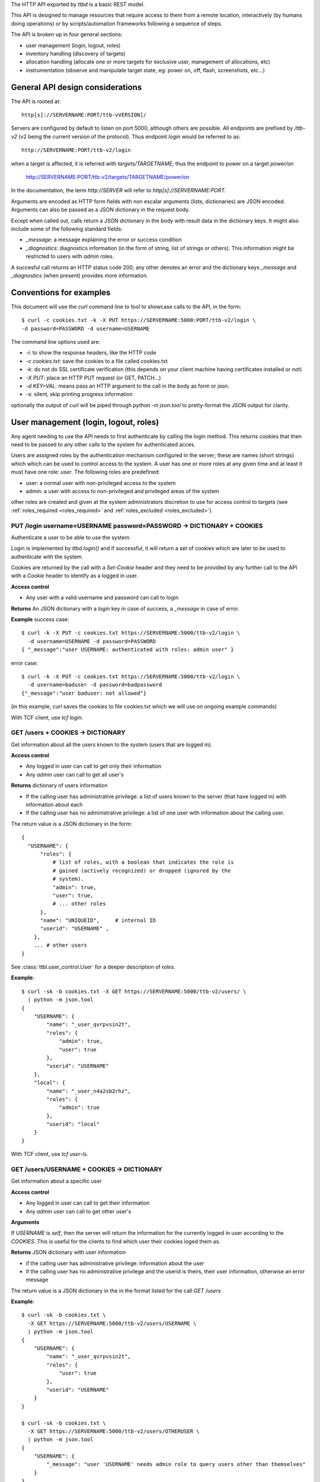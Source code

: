 .. _ttbd_api_http:

The HTTP API exported by *ttbd* is a basic REST model.

This API is designed to manage resources that require access to them
from a remote location, interactively (by humans doing operations) or
by scripts/automation frameworks following a sequence of steps.

The API is broken up in four general sections:

- user management (login, logout, roles)

- inventory handling (discovery of targets)

- allocation handling (allocate one or more targets for exclusive
  user, management of allocations, etc)

- instrumentation (observe and manipulate target state, eg: power on,
  off, flash, screenshots, etc...)


General API design considerations
---------------------------------

The API is rooted at::

  http[s]://SERVERNAME:PORT/ttb-vVERSION]/

Servers are configured by default to listen on port 5000, although
others are possible. All endpoints are prefixed by */ttb-v2* (v2 being
the current version of the protocol). Thus endpoint *login* would
be referred to as::

  http://SERVERNAME:PORT/ttb-v2/login

when a target is affected, it is referred with *targets/TARGETNAME*;
thus the endpoint to power on a target *power/on*

  http://SERVERNAME:PORT/ttb-v2/targets/TARGETNAME/power/on

In the documentation, the term *http://SERVER* will refer to
*http[s]://SERVERNAME:PORT*.

Arguments are encoded as HTTP form fields with non escalar arguments
(lists, dictionaries) are JSON encoded. Arguments can also be passed
as a JSON dictionary in the request body.

Except when called out, calls return a JSON dictionary in the body
with result data in the dictionary keys. It might also include some of
the following standard fields:

- *_message*: a message explaining the error or success condition

- *_diagnostics*: diagnostics information (in the form of string, list
  of strings or others). This information might be restricted to users
  with *admin* roles.

A succesful call returns an HTTP status code 200; any other denotes an
error and the dictionary keys *_message* and *_diagnostics* (when
present) provides more information.

Conventions for examples
------------------------

This document will use the *curl* command line to tool to showcase
calls to the API, in the form::

  $ curl -c cookies.txt -k -X PUT https://SERVERNAME:5000:PORT/ttb-v2/login \
  -d password=PASSWORD -d username=USERNAME

The command line options used are:

- *-i*: to show the response headers, like the HTTP code
- *-c cookies.txt*: save the cookies to a file called cookies.txt
- *-k*: do not do SSL certificate verification (this depends on your
  client machine having certificates installed or not)
- *-X PUT*: place an HTTP PUT request (or GET, PATCH...)
- *-d KEY=VAL*: means pass an HTTP argument to the call in the body as
  form or json.
- *-s*: silent, skip printing progress information

optionally the output of *curl* will be piped through *python -m
json.tool* to pretty-format the JSON output for clarity.


User management (login, logout, roles)
--------------------------------------

Any agent needing to use the API needs to first authenticate by
calling the login method. This returns cookies that then need to be
passed to any other calls to the system for authenticated acces.

Users are assigned roles by the authentication mechanism configured in
the server; these are names (short strings) which which can be used to
control access to the system. A user has one or more roles at any
given time and at least it must have one role: *user*. The following
roles are predefined:

- user: a normal user with non-privileged access to the system

- admin: a user with access to non-privileged and privileged areas of
  the system

other roles are created and given at the system administrators
discretion to use for access control to targets (see
:ref:`roles_required <roles_required>` and :ref:`roles_excluded
<roles_excluded>`).


PUT /login username=USERNAME password=PASSWORD -> DICTIONARY + COOKIES
^^^^^^^^^^^^^^^^^^^^^^^^^^^^^^^^^^^^^^^^^^^^^^^^^^^^^^^^^^^^^^^^^^^^^^

Authenticate a user to be able to use the system.

Login is implemented by *ttbd.login()* and if successful, it will
return a set of cookies which are later to be used to authenticate
with the system.

Cookies are returned by the call with a *Set-Cookie* header and they
need to be provided by any further call to the API with a *Cookie*
header to identify as a logged in user.

**Access control**

- Any user with a valid username and password can call to login

**Returns** An JSON dictionary with a *login* key in case of
success, a *_message* in case of error.

**Example** success case::

  $ curl -k -X PUT -c cookies.txt https://SERVERNAME:5000/ttb-v2/login \
    -d username=USERNAME -d password=PASSWORD
  { "_message":"user USERNAME: authenticated with roles: admin user" }

error case::

  $ curl -k -X PUT -c cookies.txt https://SERVERNAME:5000/ttb-v2/login \
    -d username=baduser -d password=badpassword
  {"_message":"user baduser: not allowed"}

(in this example, curl saves the cookies to file cookies.txt which we
will use on ongoing example commands)

With TCF client, use *tcf login*.

GET /users + COOKIES -> DICTIONARY
^^^^^^^^^^^^^^^^^^^^^^^^^^^^^^^^^^

Get information about all the users known to the system (users that
are logged in).

**Access control**

- Any logged in user can call to get only their information

- Any *admin* user can call to get all user's

**Returns** dictionary of users information

- If the calling user has administrative privilege: a list of users
  known to the server (that have logged in) with information about
  each

- If the calling user has no administrative privilege: a list of one
  user with information about the calling user.

The return value is a JSON dictionary in the form::

  {
    "USERNAME": {
        "roles": {
            # list of roles, with a boolean that indicates the role is
            # gained (actively recognized) or dropped (ignored by the
            # system).
            "admin": true,
            "user": true,
            # ... other roles
        },
        "name": "UNIQUEID",	# internal ID
        "userid": "USERNAME" ,
      },
      ... # other users
  }

See :class:`ttbl.user_control.User` for a deeper description of
*roles*.

**Example**::

  $ curl -sk -b cookies.txt -X GET https://SERVERNAME:5000/ttb-v2/users/ \
    | python -m json.tool
  {
      "USERNAME": {
          "name": "_user_qvrpvsin2t",
          "roles": {
              "admin": true,
              "user": true
          },
          "userid": "USERNAME"
      },
      "local": {
          "name": "_user_n4a2sb2rhz",
          "roles": {
              "admin": true
          },
          "userid": "local"
      }
  }

With TCF client, use *tcf user-ls*.

GET /users/USERNAME + COOKIES -> DICTIONARY
^^^^^^^^^^^^^^^^^^^^^^^^^^^^^^^^^^^^^^^^^^^

Get information about a specific user


**Access control**

- Any logged in user can call to get their information

- Any *admin* user can call to get other user's

**Arguments**

If *USERNAME* is *self*, then the server will return the information
for the currently logged in user according to the *COOKIES*. This is
useful for the clients to find which user their cookies loged them
as.

**Returns** JSON dictionary with user information

- if the calling user has administrative privilege: information about
  the user

- if the calling user has no administrative privilege and the userid
  is theirs, their user information, otherwise an error message

The return value is a JSON dictionary in the in the format listed for
the call *GET /users*

**Example**::

  $ curl -sk -b cookies.txt \
    -X GET https://SERVERNAME:5000/ttb-v2/users/USERNAME \
    | python -m json.tool
  {
      "USERNAME": {
          "name": "_user_qvrpvsin2t",
          "roles": {
              "user": true
          },
          "userid": "USERNAME"
      }
  }

  $ curl -sk -b cookies.txt \
    -X GET https://SERVERNAME:5000/ttb-v2/users/OTHERUSER \
    | python -m json.tool
  {
      "USERNAME": {
          "_message": "user 'USERNAME' needs admin role to query users other than themselves"
      }
  }

With TCF client, use *tcf user-ls USERNAME*.


DELETE /users[/USERNAME] COOKIES, PUT /logout COOKIES -> DICTIONARY
^^^^^^^^^^^^^^^^^^^^^^^^^^^^^^^^^^^^^^^^^^^^^^^^^^^^^^^^^^^^^^^^^^^

Deauthenticate a user from the system, removing their *COOKIES* and
their validity, so if anyone attempts to use those *COOKIES* to access
the system they will be refused.

- User with administrative privilege can specify a *USERNAME* other
  than themselves to logout another user. Otherwise they will be
  rejected.

- Users without administrative privilege can only logout themselves.

HTTP 403 return values are returned if the calling user has no
priviledge to logout another user or the user does not exist.

**Access control**

- Any logged in user can call to log themselves out

- Any *admin* user can call logout other user's

**Returns** JSON dictionary

**Example** to logout the currently logged in user::

  $ curl -sk -b cookies.txt \
    -X PUT https://SERVERNAME:5000/ttb-v2/logout \
  {"_message":"session closed"}

or also::

  $ curl -sk -b cookies.txt \
    -X DELETE https://SERVERNAME:5000/ttb-v2/users/ \
  {"_message":"session closed"}

or also, which can be used to login another user (only users with
*admin* role)::

  $ curl -sk -b cookies.txt \
    -X DELETE https://SERVERNAME:5000/ttb-v2/users/USERNAME \
  {"_message":"session closed"}

With TCF client, use *tcf logout [USERNAME]*.


PUT /users/USERID/drop/ROLENAME + COOKIES -> DICTIONARY
^^^^^^^^^^^^^^^^^^^^^^^^^^^^^^^^^^^^^^^^^^^^^^^^^^^^^^^

Have a user drop a role.

A user’s role can be dropped so the system does not consider it (eg: a
user with *admin* privilege drops it for normal use of the system).

The user can later gain back that role by calling *PUT
/users/USERID/gain/ROLENAME*.

For the user to call this API for a user other that themselves, they
have to have *admin* role, otherwise a 403 error code will be
returned.

If the *USERID* is *self*, it is meant to refer to the logged in user
the cookies refer to.

**Access control**

- Any logged in user can call

- Any *admin* user can call modify other user's roles

**Returns** a JSON dictionary with optionally a message or empty::

  {"_message":"user 'USERNAME' dropped role 'admin'"}

In case of error, a non-200 error code will be returned (invalid user,
or lack of permission::

  {"_message":"user 'USERNAME' has no access to role 'ROLENAME'"}

**Example**::

  $ curl -sk -b cookies.txt \
    -X PUT https://SERVERNAME:5000/ttb-v2/users/USERNAME/drop/admin
  {"_message":"user 'USERNAME' dropped role 'admin'"}


With the TCF client, use *tcf role-drop [-u USERNAME] ROLENAME*.

PUT /users/USERID/gain/ROLENAME + COOKIES -> DICTIONARY
^^^^^^^^^^^^^^^^^^^^^^^^^^^^^^^^^^^^^^^^^^^^^^^^^^^^^^^

Have a user gain a role.

A user’s role can be gained so the system considers it (eg: an
administrator gaining the *admin role for administrative use of the
system). The user can drop it again by calling *PUT
/users/USERID/drop/ROLENAME*.

A user cannot gain a role that has not been listed by the
authentication mechanism. No user, including any user with *admin*
role, can give extra roles to users if the authorization system has
not listed them.

If the *USERID* is *self*, it is meant to refer to the logged in user
the cookies refer to.

If the calling user is not *USERNAME*, it needs *admin* role to change
other user’s roles, otherwise a 403 error code will be returned.

**Access control**

- Any logged in user can call

- Any *admin* user can call modify other user's roles

**Returns** a JSON dictionary with optionally a message or empty::

  {"result":"user 'USERNAME' dropped role 'admin'"}

**Example**::

  $ curl -sk -b cookies.txt \
    -X GET https://SERVERNAME:5000/ttb-v2/users/USERNAME/gain/admin
  {"result":"user 'USERNAME' gained role 'admin'"}

asking for an unexistant role::

  $ curl -isk -b cookies.txt \
    -X PUT https://SERVERNAME:5000/ttb-v2/users/self/gain/badrole
  HTTP/1.1 403 FORBIDDEN
  ...

  {"_message":"user 'USERNAME' has no access to role badrole"}

With the TCF client, use *tcf role-gain [-u USERNAME] ROLENAME*.


Inventory handling
------------------

The inventory service retains the properties of each target the system
knows about. It can be used to list known targets to the server and
the data for each.

The inventory data is a nested tree of key/values; values can be
strings, integers, floats, booleans or nested dictionaries.

.. _ttbd_api_http_inventory_key_name:

- Key names can contain only characters from the set [_0-9a-zA-Z]; a
  period cannot be used since it is used to specify nested
  dictionaries.

- There is no mandatory topology tree; each target only is mandated to
  have a key *id* describing its name.

  However, the service will publish information in the inventory
  regarding the target's capacity and state in the following subtrees:

  - *interfaces.INTERFACENAME.INSTANCENAME*: information of
    instrumentation capabilities

  - *instrumentation.INSTRUMENTID*: informatoin regarding specific instruments

  - *_alloc*: information regarding current allocation

  The convention for the topology tree is work in progress (FIXME).

Inventory data can be:

- queried

- modified/deleted (given the right permissions)

**Implicit vs Explicit key trees**

When querying the inventory service with defaul parameters, the
service can hide some nested key trees unless they are explicitly
asked for; this is meant to reduce the amount of data that has to be
transmitted when not necessary.

.. admonition:: Example

   There can be a tree of information related to each OS (eg:
   *linux.\**, or *windows.\** that describe how each OS sees
   different HW in a computer).

   When automation knows it is working with a certain OS, it can query
   for the inventory data specific to such OS and thus not need to
   transfer the others that won't be used.

The definition of which trees are explicit (always sent by default)
versus implicit will be defined in the topology specification and is
still WIP.


GET /targets + COOKIES [projections=FIELDLIST] -> DICTIONARY
^^^^^^^^^^^^^^^^^^^^^^^^^^^^^^^^^^^^^^^^^^^^^^^^^^^^^^^^^^^^

Obtain a list of targets and their data available in this server, with
optional key filters.

**Access control**

- Any logged in user can call

**Arguments**

- *projections = FIELDLIST*: list of keys that have to be returned.

  Type: JSON encoded list of UTF-8 strings

  Disposition: (optional) defaults to any implicit available parameter.

  ::

    FIELDLIST = [ 'SPEC1', 'SPEC2', ... ]

  Each *SPEC* is a regular expression describing *keys* which can
  use the regular expression characters:

    - `*`: any set of characters
    - `?`: one of any character
    - `[SET]`: any character of set
    - `[!SET]`: none of characters in set

  .. admonition:: example

     `my[345]lo*` would match *my3lo2222* but not *my33lo2222*.

  If the keys specified in the filter do not exist, they will be
  ignored.


  .. admonition:: Rationale

     if there are a lot of parameters and they are unneeded for the
     needs of the calling actor, this will reduce load on the system
     and network—especially important in high latency connections.

  .. admonition:: Example

     In the case of projections, specifying
     `field1.subfield.subsubfield` would refer to a
     dictionary such as::

       {
          id: "TARGETID",
          field1: {
            "subfield": {
               "subsubfield": "lamb",
               "subsubfield1": "sheep",
               "subsubfield3": "ram",
               ...
            },
            "subfield1": 4,
            ...
          }
       }

     which imposes the restriction no field names can
     contain a period.

- *explicit*: FIXME: specify extra fields to be added that are
  normally explicit


**Returns** A dictionary of dictionaries, keyed by target name; each
subdictionary contains the data for that given target, including a
field called *id* with the target's name::

  {
     "TARGET1": { "id": "TARGET1", key1: ..., key2: ... key3: },
     "TARGET2": { "id": "TARGET2", key1: ..., key2: ... key3: },
     "TARGET3": { "id": "TARGET3", key1: ..., key2: ... key3: },
     ...
  }

Values for the keys are any JSON valid data as defined above (numbers,
strings, booleans or dictionaries).

If a key is not present, it is assumed that its value is *None/nil/null*.

If the filtering of the keys to return for a target yields an
empty list, then no data will be returned for said target.

.. admonition:: Rationale

   This, combined with considering non-existing fields to have
   value *None/null/none* allows to greatly reduce the amount of
   data transmitted.

   If for example an actor needs to know which targets are
   currently allocated, all it needs to do is to ask for the
   *owner* key::

     GET /PREFIX/targets projections=['owner']

   if no target is allocated, the server will return an empty
   dictionary::

     {
         'targets': {}
     }

   however, if any is allocated, only those will be returned::

     {
         'targets': {
            'TARGET22': {
                'owner': 'USER1'
            }
            'TARGET34': {
                'owner': 'USER4'
            }
     }

**Examples**

obtaining a list of fields for all targets::

  $ curl -sk -b cookies.txt \
    -X GET https://SERVERNAME:5000/ttb-v2/targets/ \
    -d projections='["id","type","interfaces.power"]'
    | python -m json.tool
  {
      ...,
      "qu-90f": {
          "id": "qu-90f",
          "interfaces": {
              "power": {
                    "main_power": {
                        "instrument": "sqsy"
                    },
                    "state": false,
                    "substate": "full",
                    "tuntap-nwf": {
                        "instrument": "e7du"
                    }
                }
            },
            "type": "qemu-uefi-x86_64"
      },
      ...
  }

Obtaining all fields for all targets::

  $ curl -sk -b cookies.txt \
    -X GET https://SERVERNAME:5000/ttb-v2/targets/ \
    | python -m json.tool
  {
      "local": {
          ....
      },
      ...,
      "qu-90g": {
          ...
          "id": "qu-90g",
          "instrumentation": {
              ...
              "sqsy": {
                  "functions": {
                      "console": "ttyS0:ssh0",
                      "debug": "x86_64",
                      "images": "kernel:bios:initrd",
                      "power": "main_power"
                  },
                  "name": "QEMU virtual machine",
                  "serial_number": "ihqlxf5gef"
              },
              ...
          },
          "interconnects": {
              "nwg": {
                  "ipv4_addr": "192.168.103.90",
                  "ipv4_prefix_len": 24,
                  "ipv6_addr": "fd:a8:67::5a",
                  "ipv6_prefix_len": 104,
                  "mac_addr": "02:a8:00:00:67:5a"
              }
          },
          "interfaces": {
              "capture": {
                  "screen": {
                      "instrument": "x54e",
                      "mimetype": "image/png",
                      "type": "snapshot"
                  },
                  ...
              },
              "console": {
                  ...,
                  "ttyS0": {
                      "crlf": "\r",
                      "generation": "1591078001",
                      "instrument": "sqsy",
                      "state": false
                  }
              },
              "debug": {
                  "x86_64": {
                      "instrument": "sqsy"
                  }
              },
              "images": {
                  "bios": {
                      "estimated_duration": 60,
                      "instrument": "sqsy"
                  },
                  ...
              },
              "power": {
                  "main_power": {
                      "instrument": "sqsy"
                  },
                  "state": false,
                  "substate": "full",
                  "tuntap-nwg": {
                      "instrument": "e7du"
                  }
              },
              "store": {},
              "tunnel": {}
          },
          ...
      },
      "qu-90h": {
          ....
      },
      "qu-91f": {
          ...
      },
      ...
      }
  }


With the TCF client, use *tcf ls [TARGETNAME]*.


GET /target/TARGETID + COOKIES [projections=FIELDLIST] -> DICTIONARY
^^^^^^^^^^^^^^^^^^^^^^^^^^^^^^^^^^^^^^^^^^^^^^^^^^^^^^^^^^^^^^^^^^^^

Same as *GET /targets*, but for specific target *TARGETID*; the JSON
returned would be a dictionary specific to the target, not a
dictionary of dictionaries.

**Arguments** Same as for *GET /targets*

**Returns** a JSON dictionary::

  {
      key1: ...,
      key2: ...,
      key3:
  }

With the TCF client, use *tcf get TARGETNAME* and *tcf property-get
TARGETNAME PROPERTY-NAME*.


PATCH /targets/TARGETID + COOKIES data=JSON -> DICTIONARY
^^^^^^^^^^^^^^^^^^^^^^^^^^^^^^^^^^^^^^^^^^^^^^^^^^^^^^^^^

Add data fields to the target’s inventory

**Access control**

- Administrators can call anytime

- Normal users need to have the target allocated, see
  :ref:`allocation <ttbd_api_http_allocation>`

- Certain keys cannot be overriden by normal users; FIXME: we need to
  expand how the admin can determine which fields can be overriden by
  a normal user

- Certain keys cannot be overriden by any user (including admins)
  FIXME/PENDING

- Certain keys shall not be visible no non *admin* users, since they
  may be containing configuration information that includes
  authentication tokens to access remote instrumentation that shall
  not be exposed. FIXME/PENDING

**Arguments**

- *TARGETID*: name of the target to modify; if the target does not
  exist and the user has the *admin* role, a new target might be
  created (if the implementation allows it) [FIXME: not yet
  implemented in *ttbd*].

- Data: JSON encoded fields to update, in the form of a dictionary

  Disposition: mandatory

  Type: Can be provided as a JSON dictionary in the request's body or
  as form arguments in the form *FIELD.SUBFIELD.SUBSUBFIELD=VALUE*

  Keys are always UTF-8 strings as described :ref:`in the inventory
  introduction <ttbd_api_http_inventory_key_name>`. Values can be
  *boolean*, *numbers* or UTF-8 strings.

  ::

    {
        'key1': VALUE1,
        'key2': {
            'key1.a': VALUE1A,
            'key1.b': VALUE1B,
        },
        ...
    }

  if a value is *null*, then the field is removed; setting a higher
  level dictionary (eg: *key2* in the above example) will wipe the
  whole dictionary and the values under it.

- keep_after_release: list of field names that will be kept
  unmodified when the target is released

  FIXME: TBD: this needs further definition along with the access control
  section


**Example**

To set a dictionary::

  "a": {
      "b": {
          "c": {
              "d": "4"
          }
      }
  },

it could be done with form arguments::

  $ curl -sk -b cookies.txt \
    -X PATCH https://SERVERNAME:5000/ttb-v2/targets/TARGETNAME \
    -d a.b1.c.d=value -d a.b2=2 -d a.b3=3

which yields::

  $ curl -sk -b cookies.txt  -X GET https://SERVERNAME:5000/ttb-v2/targets/TARGETNAME \
    -d projections='["a"]' \
    | python -m json.tool
  {
      "a": {
          "b1": {
              "c": {
                  "d": "value"
              }
          },
          "b2": 2,
          "b3": 3
      }
  }

to wipe everything under *a.b1.c*, set it to *null*::

  $ curl -sk -b cookies.txt \
    -X PATCH https://SERVERNAME:5000/ttb-v2/targets/TARGETNAME -d a.b1.c=null

after that::

  $ curl -sk -b cookies.txt -X GET https://SERVERNAME:5000/ttb-v2/targets/TARGETNAME \
    -d projections='["a"]' \
    | python -m json.tool
  {
      "a": {
          "b2": 2,
          "b3": 3
      }
  }

Instead of using form arguments, it can also be fed a JSON dictionary
on the request body::

  $ echo '{"a": { "b1": { "c": { "d": "value" } } }, "b2": 2, "b3": 3 }' \
    | curl -sk -b cookies.txt \
       -X PATCH https://SERVERNAME:5000/ttb-v2/targets/TARGETNAME \
       -H "Content-Type: application/json" \
       --data-binary @/dev/stdin

When this returns::

  400 {"_message":"TARGETNAME: 400 Bad Request: The browser (or proxy) sent a request that this server could not understand."}

usually means the JSON is not properly formatted; a good trick is to
try to format it with *python -m json.tool* for a quick verification;
note the *x}* inserted in the middle of the JSON expression below
and how it generates an error::

  $ echo '{"a": { "b1": { "c": { "d": "value" } x} }, "b2": 2, "b3": 3 }' | python -m json.tool
  Expecting object: line 1 column 60 (char 59)


With the TCF client, use *tcf property-set TARGETNAME PROPERTY-NAME
VALUE* and *tcf property-get TARGETNAME PROPERTY-NAME*.



Allocation service
------------------

FIXME: this needs to be moved to ttbl.allocation for detailed
information and replaced here with a quick introduction

The allocation service is a basic priority based preemptable queue
that allows to request the allocation of one or more targets to a
user.

The allocation service is meant to service allocation requests by
automation systems that usually work in best effort mode.

For more interactive use (which usually includes reservation and
calendaring needs--allocating at a future time for a given length),
that task is delegated to a higher level API's reservation or
calendaring system that would operate this API when the time to
reserve a system comes.

The allocation service allows:

- a user to request an allocation of one or more targets:

  - with a given priority (controlled by policy that decides how high
    a priority a user can request)

  - with preemption enabled or disabled.

    With preemption enabled if the requesting user (*user1*) has
    higher priority than the user that currently owns the target
    (*user2*), the target will be taken away from *user2* and given to
    *user1* right away.

    With preemption disabled if the requesting user (*user1*) has
    higher priority than the user that currently owns the target
    (*user2*), *user2* will be put to wait for *user1* to release its
    use of the target.

- the system administrator to specify who can and cannot allocate
  which targets based on user's roles

- a user to add or remove guests from an allocation; guests can use
  the target/s in the allocation as the owner can, except they cannot
  release them. Guests can remove themselves from the allocation.

- a user with an *obo* (on behalf of) role to allocate targets on
  behalf of other users

  .. admonition:: rationale

     This enables a user to allocate on behalf of another, potentially
     using elevated privileges (such as priority and preemption) on
     behalf of the *obo-user*.

     Allows the implementation of reservation systems / schedulers
     that allocate machines on behalf of other users at given times
     with a given SLA.

.. _idleness:

Idleness and keepalives
^^^^^^^^^^^^^^^^^^^^^^^

There is no universal way to determine when a user is actively using a
target and when it has gone idle and it can be reclaimed to give it to
someone else.

Thus the API relies on:

- the user calling API methods that manipulate the target's state

- the user sending keepalives indicating their interest in an
  allocation and the target associated to it

In other words, the user has to constantly tell the system: I am using
this, do not release it. Otheriwse, it is given away after a
configurable number of missed keepalives/usages.

.. admonition:: Rationales

   - measuring power consumption is not a feasible way to test
     idleness:

     - measuring power consumption requires expensive instrumentation

     - users might be testing a machine's ability to wake up from deep
       sleep; thus power is not being consumed

     - determining what constitutes use might vary wildly based on the
       usage pattern; a malfunctioning software might be spinning
       cycles on a CPU and burning power but the user is not using it

   - measuring activity on a desktop / screen / serial console: this
     assumes the system is not producing random output, or a
     determination needs to be made if what is being produced is
     actual output that indicates valid activity

   - a user might launch a process that doesn't stop and then forget
     and go home for the weekend; said process produces activity that
     can be confused with user's actual usage of the target

.. admonition:: Example

   At the UI level, this might be represented with window in the
   user's desktop that sends the keepalives while (eg) their laptop is
   open. When the latpop is closed and the user goes home for the
   weekend, the keepalives stop and the allocation timesout, with the
   targets reclaimed.

   If the user needs to run an over-the-weekend script, they can
   allocate from a workstation that will stay on for the duration of
   the time needed.

   Another alternative is a calendaring/reservation system can take
   care to maintain allocations for users for longer periods of time.

.. _ttbd_api_http_allocation:

PUT /allocation COOKIES ARGUMENTS -> DICTIONARY
^^^^^^^^^^^^^^^^^^^^^^^^^^^^^^^^^^^^^^^^^^^^^^^

Request an allocation of targets

- This places a request to allocate targets for exclusive use of a given
  user and the guests they designate.

- The system will try to atomically allocate any of the specified target
  groups to the calling user or the user specified in the obo
  parameter.

- The system will use the given or default priority and preemption
  parameters to determine the place in the queue if any target is
  contended.

  FIXME: TBD:policy mechanism to specify max priority policy

- Allocations have no defined length of time; once allocated the user
  is free to use them as long as they need to. However, the system
  might impose allocation lengths based on policy

An allocation is presented by an *allocationid*, this is a unique
string that describes the ownership of the user over the targets and
it will be sent to the API as a handle to be able to use targets or
manipulate the allocation.

For most operations to manipulate the targets (eg: instrumentation),
the ALLOCATIONID is not necessary and as long as the calling user is
either the creator, the user or a guest of the allocation, the request
is granted.

However, if the ALLOCATIONDID specified to any of this operations, it
is validated and only permitted if the target is currently allocated
to that ALLOCATIONID.

.. admonition:: Rationale

   automation pipelines might run many (10, 100s, 100s...)  of scripts
   in parallel against the same pools of remote targets spread around
   multiple slave machines.

   Some of those scripts will be contending for targets using the
   allocator as an arbitrator. Specifying the ALLOCATIONID is an extra
   layer for each script to ensures it is using the right target and
   it has not overstepped its sequencing.

   However, if an interactive user wants to jump in to examine a
   target from a manual allocation or while a script is using it, it
   becomes very cumbersome to specify the ALLOCATIONID for each usage;
   thus, the system will allow the user to access the target as long
   as it is listed in the reservation as the owner, creator or guest.

.. _allocation_states:

An allocation might be in one of multiple states:

- *active*: all the targets in a group have been succesfully allocated
  and the user can start using them

- *busy*: the allocation cannot be service inmediately since targets
  are busy and thus it has been terminated

- *invalid*: invalid allocation

- *overtime*: the allocation has exceeded the maximum amount of time
  permitted and has been terminated

- *queued*: the allocation is pending allocation of all the targets
  in a group, since they might be in use by someone

- *rejected*: the user has no priviledge for the operation

- *removed*: the allocation has been terminated by the user

- *restart-needed*: an allocation has lost one or more targets due to
  preemption and the user has to acknowledge to the server the
  situation FIXME: TBD process so it can be moved to active (see
  preemption below)

- *timedout*: the allocation became idle as it was not used for more
  than the maximum amount of time the server determines via
  configuration.

  The server determines *use*:

  - as calling any API on a target that requires an allocation (while
    allocation is *active*)

  - calling *PUT /keepalive" on the allocation (see keepalives below)
    (while allocation is *active*, *pending* or *restart-needed*)


If the allocation request will return a dictionary with three fields,
an *allocationid* (on most conditions), a *state* and optionally a
*message* describing the situation:

- *state == active*: the allocation succeeded and all the targets
  are allocated to the *ALLOCATIONID* described by field *allocationid*.

  The user now calls needs to actively use the targets or send
  keepalives (see below) to inform the system on its interest on the
  allocation (otherwise it might be timedout and removed from the
  queue).

- *state == queued*: the allocation succeeded but the targets are not
  yet are allocated so they are pending on a queue; field *allocationid*
  describes the allocation.

  The user now calls needs to send keepalives (see below) to inform
  the system on its interest on the allocation (otherwise it might be
  timedout and removed from the queue) and to be notified when it
  changes to active so they can start using it.

- *state == busy*: the allocation failed to allocate inmediately and
  *queue* was set to *False*.

- *state == rejected*: the user does not have enough privilege;
  *message* will carry more information

  Reasons for this might be:

  - the user has no right to allocate some of the targets due to
    policy

  - the user has no rights to request certain priority or preemption

**Arguments:**

The arguments are passed as a JSON dictionary or as members of the
request form (FIXME)::

  {
     "obo": USERNAME,
     "priority": int(PRIO),
     "guests": [ "guest1", "guest2"... ]
     "preempt": bool(PREEMPT),
     "queue": bool(QUEUE),
     "reason": string,
     "groups": {
         "group1" : [ target1, target2, target3 ... ],
         "group2" : [ target3, target4, target1 ... ],
         "group3" : [ target1, target2, target5, target6 ... ],
     }
  }

- *groups:* one or more target group specifications

  Type: dictionary keyed by string of list of strings
  Disposition: mandatory

  - each target group has a name and one or more targets

    .. admonition: Examples

       allocate only one specific target::

         "groups": {
             "group1" : [ 'target1' ],
         }

       allocate only one of two targets on which through examining the
       inventory we have determined something can execute::

         "groups": {
             "group1" : [ 'target1' ],
             "group2" : [ 'target2' ],
         }

       allocate two specific targets that are interconnected for a
       client/server test::

         "groups": {
             "group1" : [ 'target1', 'target2' ],
         }

       same, but multiple options for the groups::

         "groups": {
             "group1" : [ 'target1', 'target2' ],
             "group2" : [ 'target1', 'target3' ],
             "group3" : [ 'target4', 'target2' ],
             "group4" : [ 'target3', 'target3' ],
         }

       allocate one group of one thousand specific targets for a
       cluster test::

         "groups": {
             "group1" : [ 'target1', ... 'target1000' ],
             "group2" : [ 'target1001', ... 'target2000' ],
             "group3" : [ 'target1500', ... 'target2500' ],
         }


  - the target groups might have common targets (their intersection
    doesn’t have to be empty)

    .. admonition:: example

       the group specification::

         "groups": {
             "group1" : [ target1, target2, target3 ],
             "group2" : [ target1, target2, target4 ],
             "group3" : [ target1, target2, target5 ],
         }

  - all target groups need to contain the same number of targets

- *priority:* a number which indicates the priority of the allocation

  Type: integer 0 (highest priority) - 1000 (lowest priority)

  Disposition: optional, defaults to 10000 (lowest)

  A user may specify what priority their allocation request has; this
  will decide in which position in the queue it is put if there is
  contention for the targets.

  The user can only allow a priority as high as the policy allows them
  too (FIXME: TBD)

- *queue:* place the allocation on the queue if the it cannot be
  satisfied inmediately

  Type: boolean True/False

  Disposition: optional, defaults to False

- *preempt:* indicate if the allocation request can preempt lower
  priority allocations

  Type: boolean

  Disposition: optional, defaults to *False*

  If *True* and the priority requested is lower than that of the
  current user, the allocator will release the current user's
  allocation and allocate to the calling user/obo (as described
  above).

  A user can only specify *preempt* if policy allows them to.

  Note however that preemption has to apply to the whole queue if any
  waiter has requested it.

  .. admonition:: example

     If target T is owned by user A with priority 600 and
     users B and C are waiting with priorities 200 and 300, to look
     like::

       T(A:600), B:200, C:300

     because preemption is enabled, A is allowed to finish and then B
     will take it, followed by C.

     However, if D places now an allocation request for T with priority
     250 (higher than A's, and C's, but lower still than B's), the queue
     will look as::

       T(A:600), B:200, D:250/preempt, C:300

     Now, because D is requesting preemption, it gets enabled for the
     whole queue, so A's allocation gets cancelled and the target is
     given to B::

       T(B:200), D:250/preempt, C:300

     Once B is done, D takes over but at that point the preemption is
     removed from the queue since no other waiters are requesting it::

       T(D:250), C:300


- *obo:* the allocation shall be made on behalf of the USERNAME using
  the rights of the user making the call

  Type: string representing a USERNAME
  Disposition: optional, defaults to the calling user

  The user making the call is identified by the *COOKIES* given upon
  login.

  .. admonition:: Rationale

     This is to be used to implement things such as
     calendars/schedulers that have more rights or preemption rights
     to implement an SLA without giving users more rights than they
     need to have.

  .. admonition:: Example

     Most automation systems work with on demand, best effort service;
     interactive users however need allocatation well in advance.

     User X has a list of automated jobs running using targets, user Y
     has a reservation made in an scheduling service sitting above the
     API for target A.

     User X has 500 priority, user Y has lower priority (eg:
     600). Neither has preemption rights. User Z (the scheduler's) has
     priority 100 and preemption rights.

     When Y's reservation time arrives, the scheduler, through the
     privileges given by its userid Z by TBD:POLICY makes a *priority
     100* *preemption* request for target A on behalf of
     user Y. Effectively this becomes a priority 100 request, which
     trumps any other allocations queued by user X on target A. As
     well, because of the preemption, the current allocation of user X
     of target A is terminated and the target is assigned right away,
     thus satisfying the calendaring system's SLA.

     User X is notified of the target being removed when they try to
     use it or keepalive the allocation. At that point how to react is
     the user's decission; for example they can choose to have the
     allocator find a replacement and restart their execution or drop
     the execution alltogether.

- *reason:* a string that describes what this allocation is used for

  Type: string UTF-8

  Disposition: optional, defaults to nothing

  This is usable to understand what different targets are being used
  for; users can publish here information about where their request
  comes and what it is executing, like for example::

    JOBID::TESTCASENAME USERNAME@HOSTNAME:PID

  the format of this is free form; the implementation may impose
  length limitations.


Examples
""""""""

Request an allocation of a target inmediately (without queing)::

  $ curl -isk -b cookies.txt \
    -X PUT https://SERVERNAME:5000/ttb-v2/allocation \
    -d queue=false -d groups='{"mygroup": [ "TARGETNAME" ]}'
  {
      "_message": "allocation is being actively used",
      "allocid": "iDhx4Z",
      "group_allocated": "TARGETNAME",
      "state": "active"
  }

Same, but two targets::

  $ curl -isk -b cookies.txt \
    -X PUT https://SERVERNAME:5000/ttb-v2/allocation \
    -d queue=false -d groups='{"mygroup": [ "TARGETNAME1", "TARGETNAME2" ]}'
  {
      "_message": "allocation is being actively used",
      "allocid": "i2Z3x4",
      "group_allocated": "TARGETNAME1,TARGETNAME2",
      "state": "active"
  }

If we try to re-allocate the same, they are busy so they can't be
allocated and no queuing was requested--thus a rejected status is
returned::

  $ curl -isk -b cookies.txt \
    -X PUT https://SERVERNAME:5000/ttb-v2/allocation \
    -d queue=false -d groups='{"mygroup": [ "TARGETNAME1", "TARGETNAME2" ]}'
  {
      "_message": "targets cannot be allocated right now and queuing not allowed",
      "state": "busy"
  }

since they are busy, retry queueing (set *queue=true*)::

  $ curl -isk -b cookies.txt \
    -X PUT https://SERVERNAME:5000/ttb-v2/allocation \
    -d queue=true -d groups='{"mygroup": [ "TARGETNAME1", "TARGETNAME2" ]}'
  {
      "_message": "allocation is queued",
      "allocid": "LUEzwa",
      "state": "queued"
  }

With the TCF client, use *tcf acquire ...* and *tcf alloc-ls*.

GET /allocation/ COOKIES -> DICTIONARY
^^^^^^^^^^^^^^^^^^^^^^^^^^^^^^^^^^^^^^

Get information about all allocations in the system

**Access control**

- All logged in users can query current allocations, but only
  allocations they created or for which they are listed as owner or
  guest will be reported

**Returns** dictionary with each entry keyed by an Allocation ID::

  {
      "ALLOCID1" : { },
      "ALLOCID2" : { },
      "ALLOCID3" : { },
      ...
  }

with the fields for each allocation being (some might not be present,
depending on the allocation and its state):

- *state*: (string) any of *invalid*, *queued*, *busy*, *removed*,
  *rejected*, *active*, *overtime*, *restart-needed*, *timedout*; see
  :ref:`more detail about states <allocation_states>`

- *user*: (string) name of the user that owns this allocation

- *creator*: (string) name of the user that created this allocation

- *reason*: (string) string describing what this allocation is being
  used for

- *guests*: (list of strings) user names that are guests in this
  allocation and thus can use it

- *group_allocated*: (list of strings) names of targets allocated for
  use (when *state* is *active*)

- *target_group*: (dictionary of lists of strings) the target groups
  originall requested by the creator

- *timestamp*: (string) timestamp in YYYYMMDDHHMMSS format describing
  the last time the allocation was considered active (by using an
  instrumentation call or issuing a /keepalive call).


**Example**

Make an allocation, ask for two targets out of any of two groups::

  $ curl -sk -b cookies.txt \
    -X PUT https://SERVERNAME:5000/ttb-v2/allocation \
    -d queue=true \
    -d groups='{"group1": [ "TARGETNAME1", "TARGETNAME2" ], "group1": [ "TARGETNAME3", "TARGETNAME2" ]}' \
    | python -m json.tool
  {
      "_message": "allocation is being actively used",
      "allocid": "had3_Q",
      "group_allocated": "TARGETNAME2,TARGETNAME3",
      "state": "active"
  }

Now querying::

  $ curl -sk -b cookies.txt \
    -X GET https://SERVERNAME:5000/ttb-v2/allocation/ \
    |  python -m json.tool
  {
      "had3_Q": {
          "creator": "USERNAME",
          "group_allocated": "TARGETNAME2,TARGETNAME3",
          "preempt": false,
          "priority": 50000,
          "state": "active",
          "target_group": {
              "group1": [
                  "TARGETNAME2",
                  "TARGETNAME3"
              ]
          },
          "targets_all": [
              "TARGETNAME2",
              "TARGETNAME3"
          ],
          "timestamp": "20200715171701",
          "user": "USERNAME"
      }
  }

With the TCF client, use *tcf alloc-ls*.


GET /allocation/ALLOCATIONID COOKIES -> DICTIONARY
^^^^^^^^^^^^^^^^^^^^^^^^^^^^^^^^^^^^^^^^^^^^^^^^^^

Get information about an specific allocation.

**Access control:**

- a user can only query their own allocations or those they are guests
  of or those they created

- a user with *admin* role can query other user's allocation

**Returns** dictionary with information about the allocation ID, as
described on *GET /allocation* (except in this case there is only one
allocation returned and the information is in the top level
dictionary).

An important use of this call is, when an allocation transitions from
*queued* to *active* *state*, so the user can tell which targets were
allocated (if they requested multiple groups) in the *group_allocated*
field.

With the TCF client, use *tcf alloc-ls | grep ALLOCATIONID*

DELETE /allocation/ALLOCATIONID COOKIES -> DICTIONARY
^^^^^^^^^^^^^^^^^^^^^^^^^^^^^^^^^^^^^^^^^^^^^^^^^^^^^

Remove an existing allocation

**Access control**

- a user can remove only an allocation they created or are owners of

- a guest of an allocation, when trying to remove an allocation will
  just remove themselves as a guest

- a user with *admin* role can remove anyone's allocations

**Returns** DICTIONARY with the new state and a message:

- *state == removed*: the allocation was succesfully removed
- *state == invalid*: the allocation is invalid (it might have been
  already removed)
- *state == rejected*: the user lacks privilege for the operation


**Example**

Remove an invalid allocation fails::

  $ curl -sk -b cookies.txt \
    -X DELETE https://SERVERNAME:5000/ttb-v2/allocation/BADALLOC
  {"_message":"BADALLOC: invalid allocation"}

Remove an existing allocation::

  $ curl -sk -b cookies.txt -X DELETE https://SERVERNAME:5000/ttb-v2/allocation/ypf77J
  {"state":"removed","_message":"allocation has been removed by the user"}

With the TCF client, use *tcf alloc-rm ALLOCATIONID*.


TARGETNAME PROPERTY-NAME



PUT /keepalive COOKIES DICTIONARY -> DICTIONARY
^^^^^^^^^^^^^^^^^^^^^^^^^^^^^^^^^^^^^^^^^^^^^^^

This call serves two purposes:

- for the user to inform the system on their active use of a set of
  allocations

  See :ref:'Idleness and keepalives <idleness>` above for more
  information on how the API determines when targets are idle so they
  can be reclaimed for other users.

- for the server to notify the user of state changes in the allocation
  (for example, when an allocation was *queued* and then all the
  targets in a group were allocated, it transitions to *active*)

The user periodically calls this (eg: every 30s), providing the system
with a list of allocations it is currently monitoring and the state
the user believes they are in::

  {
      'ALLOCID1': 'active',
      'ALLOCID2': 'queued',
      'ALLOCID3': 'active',
      'ALLOCID4': 'active',
      ...
  }

the server respond with a list of allocation IDs that have a different
state from the servers's perspective, so the user can update its
understanding and take action::

  {
      'ALLOCID2': 'active',	# transitioned queued -> active
      'ALLOCID4': 'overtime',   # transitioned active -> overtime
  }

When the allocation transitions:

- from *queued* to *active*, the user then can use *GET
  /allocation/ALLOCID* to obtain the list of targets that are
  allocated and ready to use and then start using them.

- from *active* to *restart-needed* the user has to decide how to
  recover their allocation that got preempted. FIXME: TBD.

- to any error state: the user needs to drop any attempt to use the
  targets and transmit an error condition up to indicate what
  happened.

**Access control**

- any user can call this endpoint, however only allocations for which
  they are creators or owners can be listed for keepalive operation

- admins can list and keepalive any allocation ID

**Arguments** Dictionary keyed by allocationid and expected state

- in the request body: a JSON dictionary
- in form mode: variables named after the allocation ID and their
  expected state

all allocation IDs and states are strings.

**Returns** Dictionary keyed by allocationid and actual state of
those who are different to the expected state.

**Example**

Allocate a target::

  $ curl -sk -b cookies.txt \
    -X PUT https://SERVERNAME:5000/ttb-v2/allocation \
    -d queue=true -d groups='{"group1": [ "TARGETNAME" ] }' \
  | python -m json.tool
  {
      "_message": "allocation is being actively used",
      "allocid": "q8Ghpp",
      "group_allocated": "TARGETNAME",
      "state": "active"
  }

Send a keepalive assuming allocation ID *q8Ghpp* is *queued*::

  $ curl -sk -b cookies.txt \
    -X PUT https://SERVERNAME:5000/ttb-v2/keepalive \
    -d q8Ghpp=queued \
  | python -m json.tool
  {
      "q8Ghpp": {
          "group_allocated": "TARGETNAME",
          "state": "active"
      }
  }

Now we send a keepalive assuming the same allocation ID is *active*::

  $ curl -sk -b cookies.txt \
    -X PUT https://SERVERNAME:5000/ttb-v2/keepalive \
    -d q8Ghpp=active
  | python -m json.tool
  {}

because the state of the allocation in the server is the same than we
have, we get no response, meaning nothing to update.

PATCH /allocation/ALLOCATIONID/USERNAME COOKIES -> DICTIONARY
^^^^^^^^^^^^^^^^^^^^^^^^^^^^^^^^^^^^^^^^^^^^^^^^^^^^^^^^^^^^^

Add *USERNAME* to the list of guests that can use the targets in this
allocation.

Guests can use the targets in this reservation the same way as the
original user (except for removing the allocation which just removes
them from the guestlist).

**Access control**

- Only the user, creator of an allocation or an admin can add guest to
  an allocation

**Returns**

On success, empty JSON dictionary on success

On error, HTTP error code on invalid ALLOCATIONID, USERNAME or lack of
permissions and more information on the reponse body as a JSON
dictionary.

Note the system has no way to validate *USERNAME*, since the users
might have not logged in yet.

**Example**

For an existing allocation *ALLOCID*, add guest *NEWUSER*::

  $ curl -sk -b cookies.txt \
    -X PATCH https://SERVERNAME:5000/ttb-v2/allocation/ALLOCID/NEWUSER
  {}

if now we get the allocation ID, we will find the NEWUSER in the list
of guests::

  $ curl -sk -b cookies.txt \
    -X GET https://SERVERNAME:5000/ttb-v2/allocation/fPK8Ab \
    | python -m json.tool
  {
      "creator": "USERNAME",
      "group_allocated": "TARGETNAME",
      "guests": [
          "NEWUSER"
      ],
      "preempt": false,
      "priority": 500000,
      "state": "active",
      "target_group": {
          "group": [
              "TARGETNAME"
          ]
      },
      "targets_all": [
          "TARGETNAME"
      ],
      "timestamp": "20200715211417",
      "user": "USERNAME"
  }


DELETE /allocation/ALLOCATIONID/USERNAME COOKIES -> DICTIONARY
^^^^^^^^^^^^^^^^^^^^^^^^^^^^^^^^^^^^^^^^^^^^^^^^^^^^^^^^^^^^^^

Remove USERNAME from the list of users that can use allocation
ALLOCATIONID.

**Access control**

Only the user, creator or guests of an allocation can use this
call. Guests can only use it to remove themselves. The user, creators
or users with *admin* role can remove any guest.

**Returns**

On succes: empty JSON dictionary

On error: non-200 HTTP status code and JSON dictionary describing the
error condition

**Example**

Following the example from the *PUT /allocation/ALLOCATIONID/USERNAME*
section above::

  $ curl -sk -b cookies.txt \
    -X DELETE https://SERVERNAME:5000/ttb-v2/allocation/_uUtZh/NEWUSER
  {}

PUT /targets/TARGETID/release COOKIES -> DICTIONARY
^^^^^^^^^^^^^^^^^^^^^^^^^^^^^^^^^^^^^^^^^^^^^^^^^^^
Release TARGETID from its current allocation without affecting the
rest of the targets in the allocation or the allocation itself.

**Access control**

Only users, creators and guests of the allocation which has allocated
TARGETID can execute this call.

**Returns**

On success: empty JSON dictionary on success

On error non-200 HTTP status code and JSON dictionary with more details

**Example**

::

   $ curl -sk -b cookies.txt \
     -X PUT https://SERVERNAME:5000/ttb-v2/targets/TARGETNAME/release
   {}

Service: Instrumentation
------------------------

The API exposes a flexible way to export abstractions over
instrumentation, as generic or specific to the actual instrument as it
is needed by the user.

This allows to abstract things like:

- power on/off (via using PDU brand A versus B)

- serial consoles over USB, BMC, network, etc

- pushing buttons or flipping jumpers (via relays or mechanical
  actuators)

- capture screenshosts (via KVMs, cameras pointing to monitors

The instrumentation interfaces allows to observe and manipulate the
target's state and:

- it is bound to a specific target that exposes said capability

- it is published under the HTTP namespace
  *http[s]://SERVERNAME:PORT/PREFIX[vVERSION]/targets/TARGETID/INTERFACENAME/OPERATIONAME*.

  For example, to manage power control

   - */targets/TARGETID/power/off*
   - */targets/TARGETID/power/on*
   - */targets/TARGETID/power/cycle*
   - */targets/TARGETID/power/get*

  to flash BIOS images:

   - */targets/TARGETID/images/flash*

  to read/write serial consoles:

   - */targets/TARGETID/console/read*
   - */targets/TARGETID/console/write*

- operations can be execused with PUT/DELETE/GET/POST/PATCH HTTP
  methods, depending on what makes more sense

- interfaces use the inventory system to publish information about
  what they support (mostly list of components and data about them)
  when this information is intrinsic to the system and does not change
  over time (eg: not status information).

  E.g.: the capture system can list the capture mechanisms the target
  supports the MIME type of the data produced by each.

This makes for a simple framework that can be easily expanded based on
what new instrumentation categories are found; ideally, we have high
level operations reflected in here that hide the instrumentation’s
details—however, instrumentations that need to expose more details
about themselves can export such an specific interface to suit any
need.

All the calls here will need to be passed the ALLOCATION-ID as well as
the COOKIESs as handle that indicates the user has the right to use
the target/s.


Instrumentation interface: IP tunneling
---------------------------------------

Creates tunnels to internal test networks so they can be accessed from
the client side; tunnels are all removed upon target release.

PUT /targets/TARGETID/tunnel/tunnel ARGUMENTS -> LOCALPORT
^^^^^^^^^^^^^^^^^^^^^^^^^^^^^^^^^^^^^^^^^^^^^^^^^^^^^^^^^^

Set up an IP tunnel to an internal network from the API server

**Access control:** the user, creator or guests of an
allocation that has this target allocated.

**Arguments:** as a JSON dictionary or forms in the request

- *IP-ADDR*: IPv4 or IPv6 address of the target in the internal
  network. Note this normally has to match an IP address for
  *TARGETID*.

- *PORT*: (number) port in the target to which to tunnel to

- *PROTOCOL*: name of the protocol which to tunnel (*tcp*, *udp*,
  *sctp*)

**Returns:**

On succes: a JSON dictionary with a value *result* containing the local
TCP port on the server to which a client can connect to reach the
target's port.

On error: non-200 HTTP status code and JSON dictionary describing the
error condition.


DELETE /targets/TARGETID/tunnel/tunnel ARGUMENTS -> DICTIONARY
^^^^^^^^^^^^^^^^^^^^^^^^^^^^^^^^^^^^^^^^^^^^^^^^^^^^^^^^^^^^^^

Remove an existing IP tunnel created with *PUT /targets/TARGETID/tunnel/tunnel*

**Access control:** the user, creator or guests of an
allocation that has this target allocated.

**Arguments:** as a JSON dictionary or forms in the request

- *IP-ADDR*: IPv4 or IPv6 address of the target in the internal
  network.

- *PORT*: (number) port in the target to which to tunnel to

- *PROTOCOL*: name of the protocol which to tunnel (*tcp*, *udp*,
  *sctp*)

**Returns:**

On succes: empty JSON dictionary

On error: non-200 HTTP status code and JSON dictionary describing the
error condition


Listing active tunnels
^^^^^^^^^^^^^^^^^^^^^^

Currently active tunnels are available from the inventory under the
*interfaces.tunnel* hierachy::

  $ curl -sk -b cookies.txt \
    -X GET https://SERVERNAME:5000/ttb-v2/targets/TARGETID \
    -d projections='["interfaces.tunnel"]'
    | python -m json.tool
  {
      "interfaces": {
          "tunnel": {
              "6455": {
                  "id": 235036,
                  "ip_addr": "192.168.100.85",
                  "port": 40,
                  "protocol": "tcp"
              },
              "9565": {
                  "id": 235047,
                  "ip_addr": "192.168.100.85",
                  "port": 80,
                  "protocol": "tcp"
              }
          }
      }
  }

this target has two redirections configured:

- tcp:SERVERNAME:6455 to tcP:192.168.100.85:40
- tcp:SERVERNAME:9565 to tcP:192.168.100.85:80

Instrumentation interface: local storage
----------------------------------------

Implement access to a local storage facility specific to each user
where they can store intermediate files for instrumentation tools and
targets to use; the system is free to clean them up/delete according
to their own policy (eg: LRU/size)

This storage tree is then made available to the clients via:

- the public server network interfaces networks
- the NUT facing network interfaces

so test scripts can pull data from the targets or other locations (as
the targets and clients might not be in direct network access).

The data shall be available over:

- HTTP GET requests
- rsync
- SSH/SCP, rsync over SSH
- Samba / WINS protocol

Authentication mechanism for accessing the data is still TBD.


POST /store/FILENAME CONTENT
^^^^^^^^^^^^^^^^^^^^^^^^^^^^

Upload a file to user’s storage

**Access control:** only the logged in user can call this to access
their own storage area.

**Arguments:** arguments are given a form post arguments

- *file_path*: name to give the file in the storage area; can contain
  directory separators (Unix's ``/``); cannot contain ``..``.

- *data*: file's content in the HTTP request body.

**Returns:** empty dictionary on success or with an error message on
failure

**Example**

::

  $ curl -sk -b cookies.txt -X POST \
    https://SERVERNAME:5000/ttb-v2/targets/TARGETNAME/store/file \
    --form-string file_path=REMOTEFILENAME  -F file=@LOCALFILENAME


GET /store  -> LIST
^^^^^^^^^^^^^^^^^^^

List files in user’s storage

**Access control:** only the logged in user can call this to access
their own storage area.

**Returns** Dictionary keyed by filename containing the MD5 digest of
each file.

.. note:: implementations are allowed to delay rate this call, since
          MD5 computation can be costly.

          Eg: allowing a user to call this only once every five minutes
          and delaying the execution of the next if it came before
          five minutes.

GET /store/FILENAME  -> CONTENT
^^^^^^^^^^^^^^^^^^^^^^^^^^^^^^^

Download a file from user’s storage

**Access control:** only the logged in user can call this to access
their own storage area.

**Arguments:**

- *FILENAME*: name of the file to read from the storage area

**Returns:**

File content's in the response body or an HTTP error code if missing.

DELETE /store/FILENAME
^^^^^^^^^^^^^^^^^^^^^^

Delete a file from user’s  storage

**Access control:** only the logged in user can call this to access
their own storage area.

**Arguments:**

- *FILENAME*: name to give the file in the storage area

**Returns:** empty dictionary on success or with an error message on
failure


Instrumentation interface: power control
----------------------------------------

Means to set power to a target; implements a power rail of multiple
power components that have to be powered on in a sequence defined by
the administrator and powered off in reverse order.

Allows to control power individually to each component in the
sequence.

FIXME: this section needs update

Allows to specify certain components as *explicit* so that they be
only be powered off or on if they are specifically named, but never by
default. Extends to *explicit_off* (only power off if explicitly named
when turning off) and *explicit_on* (only power off if explicitly
named when turning on).

.. admonition:: Rationale

   Certain configurations have multiple switches to power on a target;
   however, it is not wished in general to power everything off.

   e.g.: a server power AC is controlled by a PDU and then via the
   BMC; for turning it on, the default (implicit) sequence is to power
   on the PDU, then on the BMC. To power off, the default (implicit)
   sequence is to just power off via the BMC and leave AC on. This
   sometimes is needed to avoid hardware damage.

   If the user wants to implement a sequence where even the AC power
   is removed, they explicitly indicate to power AC off after the
   implicit sequence.

Each component might be queried for individual power status:

 - *true*: on

 - *false*:off

 - *none*: components that are not really implementing a power control
   but things like a delay

GET /targets/TARGETID/power/list
^^^^^^^^^^^^^^^^^^^^^^^^^^^^^^^^

Return a list of the components in the target’s power rail and their
state

**Access control:** the user, creator or guests of an
allocation that has this target allocated.

**Returns:** dictionary of information::

  {
      COMPONENT1: STATE1,	# true, false, none
      COMPONENT2: STATE2,
      ...
      COMPONENTN: STATEN,
  }

The target is:

- *on* when **all** the power components are reporting *on* or *n/a*

- *off*: when **any** power components reports *off*

- fully *off*: when **all** the power components report *off*
  (excluding those marked as *explicit* and *explicit_off*)

Note the computation of *is the target* off depends on the context:

- for a remote user, any component off likely means the target is in
  an inconsistent state, thus it shall be power cycled (take to fully
  off, then power on).

- for a daemon powering off unused infrastructure, it should take to
  *fully off* anything on *on* and *off*.

As a convenience, the system publishes in the inventory the data
*interfaces.power.state* as *true* if *on*. Otherwise, the state is
not published and must be assumed as *off* or *fully off*.

PUT /targets/TARGETID/power/on COMPONENTS -> DICT
^^^^^^^^^^^^^^^^^^^^^^^^^^^^^^^^^^^^^^^^^^^^^^^^^
Turn on the components in the power rail in the given order.

**Access control:** the user, creator or guests of an
allocation that has this target allocated.


    components:LIST: list of components to power up on that order
    (optional) defaults to all the components of the power rail

PUT /targets/TARGETID/power/off components = [ LIST ]
^^^^^^^^^^^^^^^^^^^^^^^^^^^^^^^^^^^^^^^^^^^^^^^^^^^^^

Turn off the components in the power rail in REVERSE of the given order.

**Access control:** the user, creator or guests of an
allocation that has this target allocated.

    components:LIST: list of components to power up on that order
    (optional) defaults to all the components of the power rail

PUT /targets/TARGETID/power/cycle [wait = X]
^^^^^^^^^^^^^^^^^^^^^^^^^^^^^^^^^^^^^^^^^^^^

Power cycle the target

**Access control:** the user, creator or guests of an
allocation that has this target allocated.


Note: A power cycle can be left to the user (power off, then power on)--however, since it is a very common case and the implementation has data readily available on the state, it is more efficient to implement it here.

    wait = X: number of seconds to wait between power off and power on; cannot be less than what is specified in target parameter power_cycle_wait.
    (optional), defaults to target’s parameter power_cycle_wait (if specified), otherwise 2 (TBD)


FIXME: on power off of whole rail, all consoles have to be disabled


Instrumentation interface: image flashing
-----------------------------------------

This interface provides means to program/write/burn/flash
data/binaries/images to one or more permanent storages in the
platform.

For example, firmwares, BIOSes which are flashed via a JTAG, an EEPROM
interface, fastboot or similar interfaces.

A target can any number of flashing destinations (eg: BIOS1,
BIOS.recovery, microcontroller3) and the user may request flashing of
them all with a single call. How the target is configured, and based
on its capabilities and/or limitations will dictate if they all can be
flashed/programmed/burnt in parallel or serially.

The process for flashing anything is to first upload the data file to
the server using the storage interface described above, and then
commanding this interface to burn said file into a given location.

Listing possible flashing targets
^^^^^^^^^^^^^^^^^^^^^^^^^^^^^^^^^

Use the inventory to obtain the list of possible flashing targets::

  GET /targets/TARGETID projection=["interfaces.images"]

**Access control:** any logged in user can call

**Returns:** dictionary of information containing an entry per
destination and:

- the estimated amount of seconds the flash operation will
  last

- the unique identity (UPID) of the instrument that implements
  the flashing operation (more information about the instrument can be
  found in the inventory in the field *instrumentation.<UPID>*)

- if something has been already flashed, the SHA512 signature of the
  last file flashed

::

  {
      "interfaces": {
          "images": {
              "bios": {
                  "estimated_duration": 930,
                  "instrument": "u62a",
                  "last_sha512": "301f5e61fec5a260b2fabbc38d89d637d3aebd77e0b61398427658eece82ee028dfb5730a14ddad3c51e37afacc8c05c5a238d2c8e4cedd009a0c317124cd748"
              },
              "bmc": {
                  "estimated_duration": 930,
                  "instrument": "z4hn",
                  "last_sha512": "ab4598eb3d64817340ea869a6d7581ee1cebb2c9d5346d72dc603fead7659911be58dd5fa674739c0ea967ca03e2cd2eee5dd3deabe9a7e9b00b9ac5047d10bd"
              },
              "microcontroller1": {
                  "estimated_duration": 930,
                  "instrument": "rgde"
              },
              "microcontroller2": {
                  "estimated_duration": 930,
                  "instrument": "rgde"
              }
          }
      }
  }

In this example, the target offers four destinations (one for the BIOS,
another one for a BMC and two microcontrollers).

Wit the TCF client, use *tcf images-ls TARGETNAME*


PUT /targets/TARGETID/images/flash IMAGES -> DICTIONARY
^^^^^^^^^^^^^^^^^^^^^^^^^^^^^^^^^^^^^^^^^^^^^^^^^^^^^^^

Flash images onto their targets.

This is a synchronous operation; user must query the inventory (see
above) to find how long each destination takes to flash and keep the
connection open for as long as indicated waiting for the system to
provide a reply.

While the flashing operation is going on, the system considers the
target is being used, so it won't be idled.

After flashing, the inventory is updated to reflect the SHA 512
signature of the image flashed on each destination; this can be used
by the client to, before flashing, check if the signature will be the
same and thus avoid re-flashing (*soft flash*).

Images must have been uploaded first to the storage area using the
*store* interface. The client shall first list files in the storage
area to verify a file with the same signature is present and skip the
upload if already available in the server (*soft upload*).

The server will recognize image files compressed with the tools *gz*,
*xz* and *bz2* (because their name ends in *.gz*, *.bz* or *.xz*) and
decompress them before flashing. The SHA 512 recorded will be that of
the decompressed files. It is recommended to compress large files,
since upload to the server will be significantly faster.

**Access control:** the user, creator or guests of an
allocation that has this target allocated.

**Returns**

- on success, a 200 HTTP code and a JSON dictionary, or optionally
  with diagnostics fields.

- on error, a non 200 error code and a JSON dictionary with details,
  which will vary.

**Example**::

Compress and upload files *bios.bin.xz* and *bmc.bin.xz*::

  $ xz bios.bin bmc.bin
  $ curl -sk -b cookies.txt -X POST \
    https://SERVERNAME:5000/ttb-v2/targets/TARGETNAME/store/file \
    --form-string file_path=bios.bin.xz  -F file=@bios.bin.xz
  $ curl -sk -b cookies.txt -X POST \
    https://SERVERNAME:5000/ttb-v2/targets/TARGETNAME/store/file \
    --form-string file_path=bmc.bin.xz  -F file=@bmc.bin.xz

flash files; from the inventory report we have seen destinations
*bios* and *bmc* report a duration of 400 each, so we set the timeout
to 800::

  $ curl -sk -b cookies.txt --max-time 800 -X PUT \
    https://SERVERNAME:5000/ttb-v2/targets/TARGETNAME/images/flash \
    -d images='{"bios":"bios.bin.xz", "bmc":"bmc.bin.xz"}' \
    | python -m json.tool
  {
      "_diagnostics": "..."
  }


With the TCF client, use *tcf images-flash TARGETNAME bios:bios.image.xz*.



GET /targets/TARGETID/images/list
^^^^^^^^^^^^^^^^^^^^^^^^^^^^^^^^^

**Deprecated** use the inventory method described above

Return a list of the possible flashing destinations the target
offers.

**Access control:** any logged in user can call

**Returns:** dictionary of information::

  {
      "aliases": {},
      "result": [
          "microcontroller1",
          "microcontroller2",
          "bmc",
          "bios"
      ]
  }

In this example, the target offer four destinations (one for the BIOS,
another one for a BMC and two microcontrollers). No aliases are
specified.


Old documentation, pending rewrite/update
-----------------------------------------

Console
^^^^^^^

- ``/ttb/v1/targets/TARGETNAME/console/setup`` *PUT*
- ``/ttb/v1/targets/TARGETNAME/console/list`` *GET*
- ``/ttb/v1/targets/TARGETNAME/console/enable`` *PUT*
- ``/ttb/v1/targets/TARGETNAME/console/disable`` *PUT*
- ``/ttb/v1/targets/TARGETNAME/console/state`` *GET*
- ``/ttb/v1/targets/TARGETNAME/console/size`` *GET*
- ``/ttb/v1/targets/TARGETNAME/console/read`` *GET*
- ``/ttb/v1/targets/TARGETNAME/console/write`` *PUT*

Capture
^^^^^^^

- ``/ttb/v1/targets/TARGETNAME/capture/start`` *POST*
- ``/ttb/v1/targets/TARGETNAME/capture/stop_and_get`` *POST*
- ``/ttb/v1/targets/TARGETNAME/capture/list`` *GET*

Buttons
^^^^^^^

- ``/ttb/v1/targets/TARGETNAME/buttons/sequence`` *PUT*
- ``/ttb/v1/targets/TARGETNAME/buttons/list`` *GET*

Fastboot
^^^^^^^^

- ``/ttb/v1/targets/TARGETNAME/fastboot/run`` *PUT*
- ``/ttb/v1/targets/TARGETNAME/fastboot/list`` *GET*



IOC_flash_server_app
^^^^^^^^^^^^^^^^^^^^

- ``/ttb/v1/targets/TARGETNAME/ioc_flash_server_app/run`` *GET*

Things
^^^^^^

- ``/ttb/v1/targets/TARGETNAME/things/list`` *GET*
- ``/ttb/v1/targets/TARGETNAME/things/get`` *GET*
- ``/ttb/v1/targets/TARGETNAME/things/plug`` *PUT*
- ``/ttb/v1/targets/TARGETNAME/things/unplug`` *PUT*

Examples
--------

Example: listing targets over HTTP
^^^^^^^^^^^^^^^^^^^^^^^^^^^^^^^^^^

What the command line tool would be::

  $ tcf list -vv

anything that has an @ sign is being used actively by TCF another -v
will get you the same JSON that either of::

  $ wget --no-check-certificate https://SERVERNAME:5000/ttb-v1/targets
  $ curl -k https://SERVERNAME:5000/ttb-v1/targets/

will return; in JSON, you can tell a target is idle if *owner* is
None or missing; if it has a value, it is the user ID of whoever has
it::

  {
      ...
      'id': 'r14s40',
      ....
      'owner': None,
      ...
  }

now::

  $ tcf login USERNAME
  Password: <....>
  $ tcf acquire r14s40
  $ tcf list -vvv r14s40
  { ...
    'id': u'r14s40',
    ...
    'owner': u'USERNAME',
    ...
  }

In Python::

  import requests
  r = requests.get("https://SERVERNAME:5000/ttb-v1/targets", verify = False)
  r.json()


Example: Reading the console(s) from HTTP
^^^^^^^^^^^^^^^^^^^^^^^^^^^^^^^^^^^^^^^^^

You can see which consoles are available with either or::

  $ tcf acquire r14s40
  $ tcf console-list r14s40
  $ tcf list -vvv r14s40 | grep consoles

You can continuously read with::

  $ tcf console-read --follow r14s40

in Python, HTTP I do like:

>>> import cPickle, requests
>>> cookie = cPickle.load(open("/home/user/.tcf/cookies-httpsSERVERNAME5000.pickle"))
>>> r = requests.get("https://SERVERNAME:5000/ttb-v1/targets/r14s40/console/read",
...     verify = False, data = dict(offset = 20, component = "sol0_ssh"), cookies = cookie)
>>> r.text

So you put this in a loop, which is what *tcf console-read --follow*
does in (``tcf.git/tcfl/target_ext_console.py:_cmdline_console_read``)
